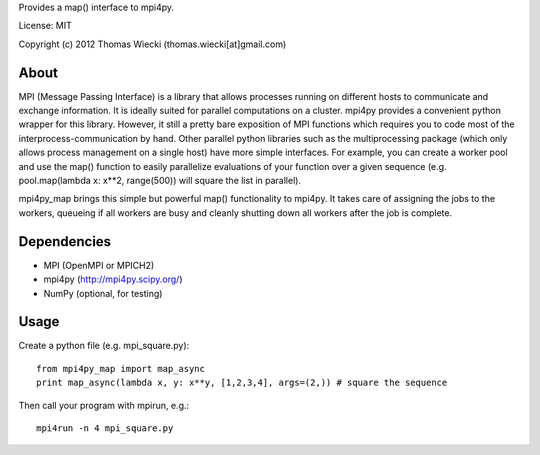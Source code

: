 Provides a map() interface to mpi4py.

License: MIT

Copyright (c) 2012 Thomas Wiecki (thomas.wiecki[at]gmail.com)

About
*****

MPI (Message Passing Interface) is a library that allows processes running on different hosts to communicate and exchange information. It is ideally suited for parallel computations on a cluster. mpi4py provides a convenient python wrapper for this library. However, it still a pretty bare exposition of MPI functions which requires you to code most of the interprocess-communication by hand. Other parallel python libraries such as the multiprocessing package (which only allows process management on a single host) have more simple interfaces. For example, you can create a worker pool and use the map() function to easily parallelize evaluations of your function over a given sequence (e.g. pool.map(lambda x: x**2, range(500)) will square the list in parallel).

mpi4py_map brings this simple but powerful map() functionality to mpi4py. It takes care of assigning the jobs to the workers, queueing if all workers are busy and cleanly shutting down all workers after the job is complete.

Dependencies
************

* MPI (OpenMPI or MPICH2)
* mpi4py (http://mpi4py.scipy.org/)
* NumPy (optional, for testing)

Usage
*****

Create a python file (e.g. mpi_square.py):

::

    from mpi4py_map import map_async
    print map_async(lambda x, y: x**y, [1,2,3,4], args=(2,)) # square the sequence

Then call your program with mpirun, e.g.:

::

    mpi4run -n 4 mpi_square.py
